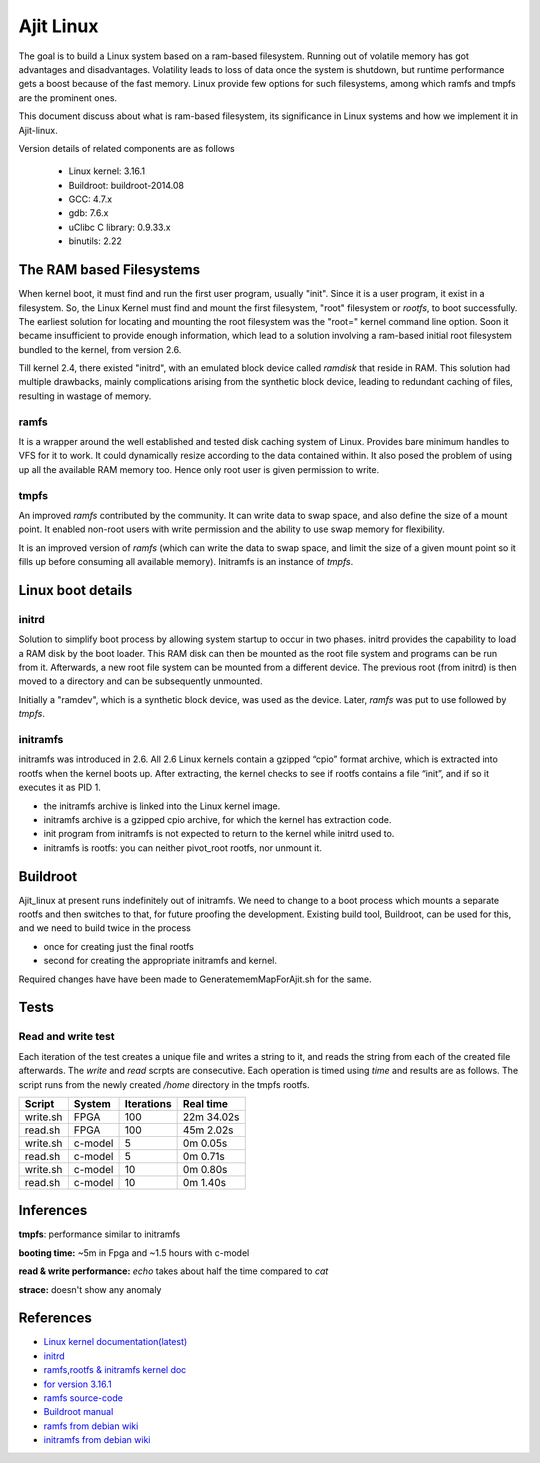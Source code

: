 ==========
Ajit Linux
==========

The goal is to build a Linux system based on a ram-based filesystem.
Running out of volatile memory has got advantages and disadvantages. Volatility leads to loss of data once the system is shutdown, but runtime 
performance gets a boost because of the fast memory. Linux provide few options 
for such filesystems, among which ramfs and tmpfs are the prominent ones.

This document discuss about what is ram-based filesystem, its significance in 
Linux systems and how we implement it in Ajit-linux. 

Version details of related components are as follows

    - Linux kernel: 3.16.1
    - Buildroot: buildroot-2014.08
    - GCC: 4.7.x
    - gdb: 7.6.x 
    - uClibc C library: 0.9.33.x
    - binutils: 2.22

The RAM based Filesystems
=========================

When kernel boot, it must find and run the first user program, usually "init". Since it is a user program, it exist in a filesystem. So, the Linux Kernel must find and mount the first filesystem, "root" filesystem or *rootfs*, to boot successfully.
The earliest solution for locating and mounting the root filesystem was the "root=" kernel command line option. Soon it became insufficient to provide enough information, which lead to a solution involving a ram-based initial root filesystem bundled to the kernel, from version 2.6.

Till kernel 2.4, there existed "initrd", with an emulated block device called *ramdisk* that reside in RAM. This solution had multiple drawbacks, mainly complications arising from the synthetic block device, leading to redundant caching of files, resulting in wastage of memory.

ramfs
-----

It is a wrapper around the well established and tested disk caching system of Linux. Provides bare minimum handles to VFS for it to work. It could dynamically resize according to the data contained within. It also posed the problem of using up all the available RAM memory too. Hence only root user is given permission to write.

tmpfs
-----

An improved *ramfs* contributed by the community. It can write data to swap space, and also define the size of a mount point. It enabled non-root users with write permission and the ability to use swap memory for flexibility.

It is an improved version of *ramfs* (which can write the data to swap space, and limit the size of a given mount point so it fills up before consuming all available memory). Initramfs is an instance of *tmpfs*.

Linux boot details
==================

initrd
------

Solution to simplify boot process by allowing system startup to occur in two phases.
initrd provides the capability to load a RAM disk by the boot loader. This RAM disk can then be mounted as the root file system and programs can be run from it. Afterwards, a new root file system can be mounted from a different device. The previous root (from initrd) is then moved to a directory and can be subsequently unmounted.

Initially a "ramdev", which is a synthetic block device, was used as the device. Later, *ramfs* was put to use followed by *tmpfs*.

initramfs
---------

initramfs was introduced in 2.6. All 2.6 Linux kernels contain a gzipped “cpio” format archive, which is extracted into rootfs when the kernel boots up. After extracting, the kernel checks to see if rootfs contains a file “init”, and if so it executes it as PID 1.

- the initramfs archive is linked into the Linux kernel image.
- initramfs archive is a gzipped cpio archive, for which the kernel has extraction code.
- init program from initramfs is not expected to return to the kernel while initrd used to.
- initramfs is rootfs: you can neither pivot_root rootfs, nor unmount it.

Buildroot
=========
 
Ajit_linux at present runs indefinitely out of initramfs. We need to change to a boot process which mounts a separate rootfs and then switches to that, for future proofing the development. Existing build tool, Buildroot, can be used for this, and we need to build twice in the process
	
- once for creating just the final rootfs 
- second for creating the appropriate initramfs and kernel.

Required changes have have been made to GeneratememMapForAjit.sh for the same.

Tests
=====

Read and write test
-------------------

Each iteration of the test creates a unique file and writes a string to it, and reads the string from each of the created file afterwards.
The *write* and *read* scrpts are consecutive.
Each operation is timed using *time* and results are as follows.
The script runs from the newly created */home* directory in the tmpfs rootfs.

========= =======  ========== ==========
Script    System   Iterations Real time
========= =======  ========== ==========
write.sh  FPGA     100        22m 34.02s
read.sh   FPGA     100        45m 2.02s
write.sh  c-model  5          0m 0.05s
read.sh   c-model  5          0m 0.71s
write.sh  c-model  10         0m 0.80s
read.sh   c-model  10         0m 1.40s
========= =======  ========== ==========

Inferences
==========

**tmpfs**: performance similar to initramfs

**booting time:** ~5m in Fpga and ~1.5 hours with c-model

**read & write performance:** *echo* takes about half the time compared to *cat*

**strace:** doesn't show any anomaly

References
==========

- `Linux kernel documentation(latest) <https://www.kernel.org/doc/html/latest/>`_
- `initrd <https://www.kernel.org/doc/html/latest/admin-guide/initrd.html>`_
- `ramfs,rootfs & initramfs kernel doc <https://www.kernel.org/doc/html/latest/filesystems/ramfs-rootfs-initramfs.html>`_
- `for version 3.16.1 <https://elixir.bootlin.com/linux/v3.16.1/source/Documentation/filesystems/ramfs-rootfs-initramfs.txt>`_
- `ramfs source-code <https://elixir.bootlin.com/linux/v5.11/source/fs/ramfs>`_ 
- `Buildroot manual <https://buildroot.org/downloads/manual/manual.html>`_
- `ramfs from debian wiki <https://wiki.debian.org/ramfs>`_
- `initramfs from debian wiki <https://wiki.debian.org/initramfs>`_

.. - `Linux kernel debugging <https://www.youtube.com/watch?v=NDXYpR_m1CU>`_
